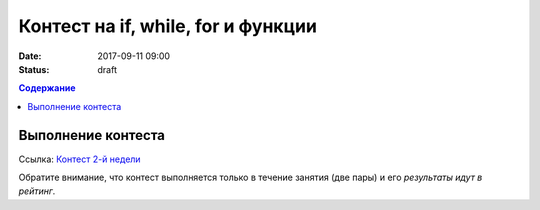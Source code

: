 Контест на if, while, for и функции
###################################

:date: 2017-09-11 09:00
:status: draft

.. default-role:: code
.. contents:: Содержание


Выполнение контеста
===================

Ссылка: `Контест 2-й недели`__

.. __: http://judge2.vdi.mipt.ru/cgi-bin/new-client?contest_id=637302

Обратите внимание, что контест выполняется только в течение занятия (две пары) и его *результаты идут в рейтинг*.


